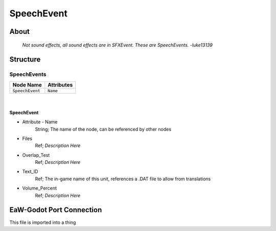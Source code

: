 .. _xml_speech_event:
.. Template to use for XML type documentation

***********
SpeechEvent
***********


About
=====
	*Not sound effects, all sound effects are in SFXEvent. These are SpeechEvents. -luke13139*


Structure
=========
SpeechEvents
------------
================================================================= =================================================================
Node Name                                                         Attributes
================================================================= =================================================================
``SpeechEvent``                                                   ``Name``
================================================================= =================================================================

|

SpeechEvent
^^^^^^^^^^^
- Attribute - Name
	String; The name of the node, can be referenced by other nodes

- Files
	Ref; *Description Here*

- Overlap_Test
	Ref; *Description Here*

- Text_ID
	Ref; The in-game name of this unit, references a .DAT file to allow from translations

- Volume_Percent
	Ref; *Description Here*


EaW-Godot Port Connection
=========================
This file is imported into a thing
